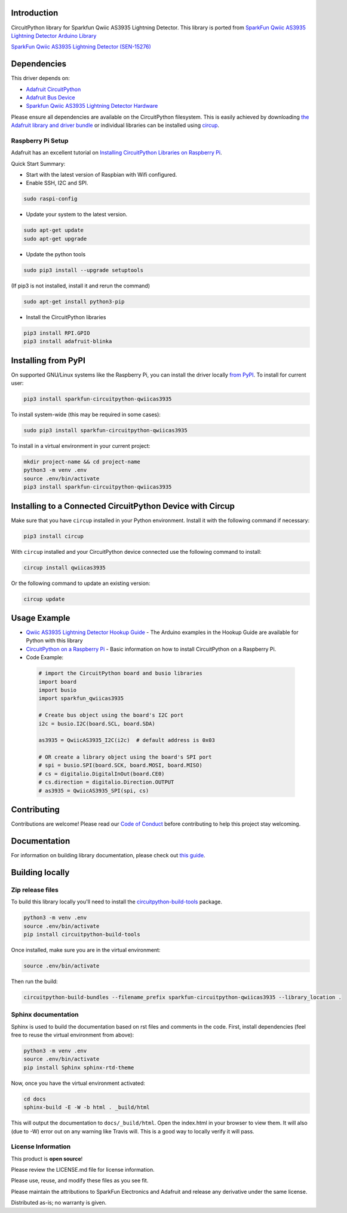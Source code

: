 Introduction
============
.. image:: https://readthedocs.org/projects/sparkfun-circuitpython-qwiicas3935/badge/?version=latest
    :target: https://circuitpython-qwiicas3935.readthedocs.io/
    :alt: Documentation Status


.. image:: https://img.shields.io/discord/327254708534116352.svg
    :target: https://adafru.it/discord
    :alt: Discord


.. image:: https://github.com/fourstix/Sparkfun_CircuitPython_QwiicAS3935/workflows/Build%20CI/badge.svg
    :target: https://github.com/fourstix/Sparkfun_CircuitPython_QwiicAS3935/actions
    :alt: Build Status


.. image:: https://img.shields.io/badge/code%20style-black-000000.svg
    :target: https://github.com/psf/black
    :alt: Code Style: Black

CircuitPython library for Sparkfun Qwiic AS3935 Lightning Detector.  This library is ported from
`SparkFun Qwiic AS3935 Lightning Detector Arduino Library <https://github.com/sparkfun/SparkFun_AS3935_Lightning_Detector_Arduino_Library>`_

.. image:: https://cdn.sparkfun.com//assets/parts/1/3/7/5/1/15276-SparkFun_Lightning_Detector_-_AS3935__Qwiic_-01.jpg
    :target: https://www.sparkfun.com/products/15276
    :alt: SparkFun Qwiic AS3935 Lightning Detector (SEN-15276)

`SparkFun Qwiic AS3935 Lightning Detector (SEN-15276) <https://www.sparkfun.com/products/15276>`_
  


Dependencies
=============
This driver depends on:

* `Adafruit CircuitPython <https://github.com/adafruit/circuitpython>`_
* `Adafruit Bus Device <https://github.com/adafruit/Adafruit_CircuitPython_BusDevice>`_
* `Sparkfun Qwiic AS3935 Lightning Detector Hardware <https://github.com/sparkfun/SparkFun_AS3935_Lightning_Detector>`_

Please ensure all dependencies are available on the CircuitPython filesystem.
This is easily achieved by downloading
`the Adafruit library and driver bundle <https://circuitpython.org/libraries>`_
or individual libraries can be installed using
`circup <https://github.com/adafruit/circup>`_.

Raspberry Pi Setup
------------------
Adafruit has an excellent tutorial on `Installing CircuitPython Libraries on Raspberry Pi
<https://learn.adafruit.com/circuitpython-on-raspberrypi-linux/installing-circuitpython-on-raspberry-pi/>`_.
 
Quick Start Summary:

* Start with the latest version of Raspbian with Wifi configured.

* Enable SSH, I2C and SPI.

.. code-block:: shell

    sudo raspi-config

* Update your system to the latest version.

.. code-block:: shell

    sudo apt-get update
    sudo apt-get upgrade

* Update the python tools

.. code-block:: shell

    sudo pip3 install --upgrade setuptools

(If pip3 is not installed, install it and rerun the command)

.. code-block:: shell

    sudo apt-get install python3-pip

* Install the CircuitPython libraries

.. code-block:: shell

    pip3 install RPI.GPIO
    pip3 install adafruit-blinka

Installing from PyPI
=====================

On supported GNU/Linux systems like the Raspberry Pi, you can install the driver locally `from
PyPI <https://pypi.org/project/Sparkfun-circuitpython-qwiicas3935/>`_.
To install for current user:

.. code-block:: shell

    pip3 install sparkfun-circuitpython-qwiicas3935

To install system-wide (this may be required in some cases):

.. code-block:: shell

    sudo pip3 install sparkfun-circuitpython-qwiicas3935

To install in a virtual environment in your current project:

.. code-block:: shell

    mkdir project-name && cd project-name
    python3 -m venv .env
    source .env/bin/activate
    pip3 install sparkfun-circuitpython-qwiicas3935



Installing to a Connected CircuitPython Device with Circup
==========================================================

Make sure that you have ``circup`` installed in your Python environment.
Install it with the following command if necessary:

.. code-block:: shell

    pip3 install circup

With ``circup`` installed and your CircuitPython device connected use the
following command to install:

.. code-block:: shell

    circup install qwiicas3935

Or the following command to update an existing version:

.. code-block:: shell

    circup update

Usage Example
=============
* `Qwiic AS3935 Lightning Detector Hookup Guide <https://learn.sparkfun.com/tutorials/sparkfun-qwiic-as3935-lightning-detector-hookup-guide>`_ - The Arduino examples in the Hookup Guide are available for Python with this library
* `CircuitPython on a Raspberry Pi <https://learn.adafruit.com/circuitpython-on-raspberrypi-linux>`_ - Basic information on how to install CircuitPython on a Raspberry Pi.

* Code Example:

 .. code-block:: shell
    
    # import the CircuitPython board and busio libraries
    import board
    import busio
    import sparkfun_qwiicas3935

    # Create bus object using the board's I2C port
    i2c = busio.I2C(board.SCL, board.SDA)

    as3935 = QwiicAS3935_I2C(i2c)  # default address is 0x03

    # OR create a library object using the board's SPI port
    # spi = busio.SPI(board.SCK, board.MOSI, board.MISO)
    # cs = digitalio.DigitalInOut(board.CE0)
    # cs.direction = digitalio.Direction.OUTPUT
    # as3935 = QwiicAS3935_SPI(spi, cs)

Contributing
============

Contributions are welcome! Please read our `Code of Conduct
<https://github.com/fourstix/Sparkfun_CircuitPython_QwiicAS3935/blob/HEAD/CODE_OF_CONDUCT.md>`_
before contributing to help this project stay welcoming.

Documentation
=============

For information on building library documentation, please check out
`this guide <https://learn.adafruit.com/creating-and-sharing-a-circuitpython-library/sharing-our-docs-on-readthedocs#sphinx-5-1>`_.

Building locally
================

Zip release files
-----------------

To build this library locally you'll need to install the
`circuitpython-build-tools <https://github.com/adafruit/circuitpython-build-tools>`_ package.

.. code-block:: shell

    python3 -m venv .env
    source .env/bin/activate
    pip install circuitpython-build-tools

Once installed, make sure you are in the virtual environment:

.. code-block:: shell

    source .env/bin/activate

Then run the build:

.. code-block:: shell

    circuitpython-build-bundles --filename_prefix sparkfun-circuitpython-qwiicas3935 --library_location .

Sphinx documentation
-----------------------

Sphinx is used to build the documentation based on rst files and comments in the code. First,
install dependencies (feel free to reuse the virtual environment from above):

.. code-block:: shell

    python3 -m venv .env
    source .env/bin/activate
    pip install Sphinx sphinx-rtd-theme

Now, once you have the virtual environment activated:

.. code-block:: shell

    cd docs
    sphinx-build -E -W -b html . _build/html

This will output the documentation to ``docs/_build/html``. Open the index.html in your browser to
view them. It will also (due to -W) error out on any warning like Travis will. This is a good way to
locally verify it will pass.

License Information
-----------------------
This product is **open source**! 

Please review the LICENSE.md file for license information. 

Please use, reuse, and modify these files as you see fit. 

Please maintain the attributions to SparkFun Electronics and Adafruit and release any derivative under the same license.

Distributed as-is; no warranty is given.
